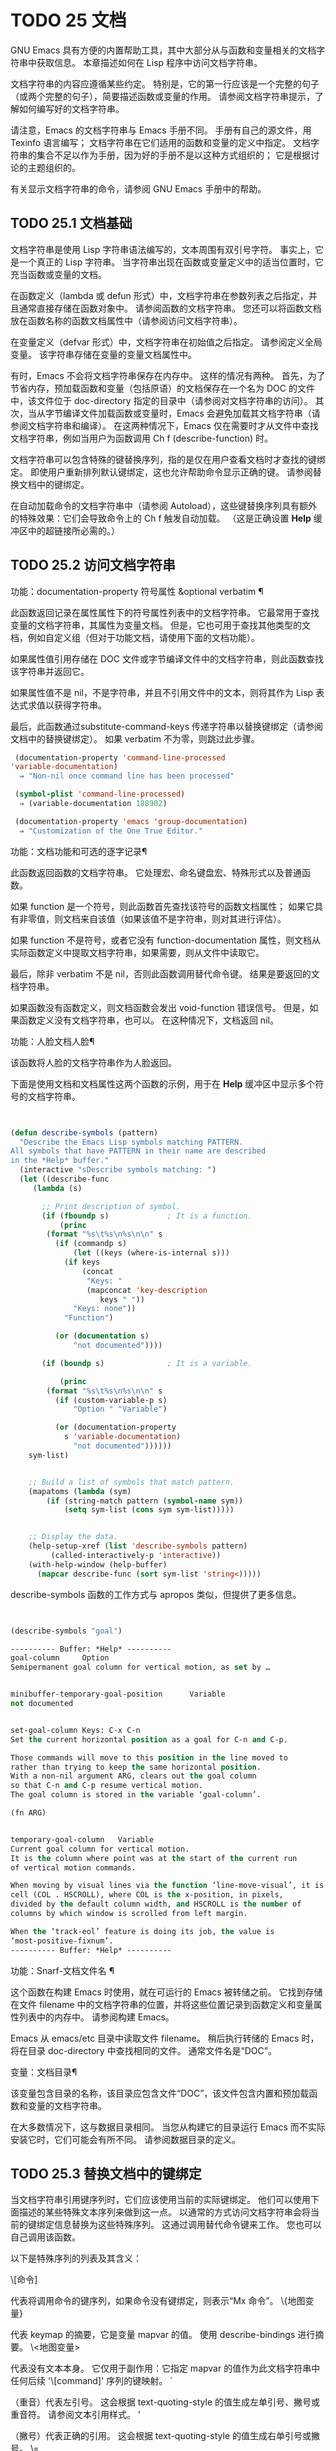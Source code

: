 #+LATEX_COMPILER: xelatex
#+LATEX_CLASS: elegantpaper
#+OPTIONS: prop:t
#+OPTIONS: ^:nil

* TODO 25 文档

GNU Emacs 具有方便的内置帮助工具，其中大部分从与函数和变量相关的文档字符串中获取信息。  本章描述如何在 Lisp 程序中访问文档字符串。

文档字符串的内容应遵循某些约定。  特别是，它的第一行应该是一个完整的句子（或两个完整的句子），简要描述函数或变量的作用。  请参阅文档字符串提示，了解如何编写好的文档字符串。

请注意，Emacs 的文档字符串与 Emacs 手册不同。  手册有自己的源文件，用 Texinfo 语言编写；  文档字符串在它们适用的函数和变量的定义中指定。  文档字符串的集合不足以作为手册，因为好的手册不是以这种方式组织的；  它是根据讨论的主题组织的。

有关显示文档字符串的命令，请参阅 GNU Emacs 手册中的帮助。

** TODO 25.1 文档基础

文档字符串是使用 Lisp 字符串语法编写的，文本周围有双引号字符。  事实上，它是一个真正的 Lisp 字符串。  当字符串出现在函数或变量定义中的适当位置时，它充当函数或变量的文档。

在函数定义（lambda 或 defun 形式）中，文档字符串在参数列表之后指定，并且通常直接存储在函数对象中。  请参阅函数的文档字符串。  您还可以将函数文档放在函数名称的函数文档属性中（请参阅访问文档字符串）。

在变量定义（defvar 形式）中，文档字符串在初始值之后指定。  请参阅定义全局变量。  该字符串存储在变量的变量文档属性中。

有时，Emacs 不会将文档字符串保存在内存中。  这样的情况有两种。  首先，为了节省内存，预加载函数和变量（包括原语）的文档保存在一个名为 DOC 的文件中，该文件位于 doc-directory 指定的目录中（请参阅对文档字符串的访问）。  其次，当从字节编译文件加载函数或变量时，Emacs 会避免加载其文档字符串（请参阅文档字符串和编译）。  在这两种情况下，Emacs 仅在需要时才从文件中查找文档字符串，例如当用户为函数调用 Ch f (describe-function) 时。

文档字符串可以包含特殊的键替换序列，指的是仅在用户查看文档时才查找的键绑定。  即使用户重新排列默认键绑定，这也允许帮助命令显示正确的键。  请参阅替换文档中的键绑定。

在自动加载命令的文档字符串中（请参阅 Autoload），这些键替换序列具有额外的特殊效果：它们会导致命令上的 Ch f 触发自动加载。  （这是正确设置 *Help* 缓冲区中的超链接所必需的。）

** TODO 25.2 访问文档字符串

功能：documentation-property 符号属性 &optional verbatim ¶

    此函数返回记录在属性属性下的符号属性列表中的文档字符串。  它最常用于查找变量的文档字符串，其属性为变量文档。  但是，它也可用于查找其他类型的文档，例如自定义组（但对于功能文档，请使用下面的文档功能）。

    如果属性值引用存储在 DOC 文件或字节编译文件中的文档字符串，则此函数查找该字符串并返回它。

    如果属性值不是 nil，不是字符串，并且不引用文件中的文本，则将其作为 Lisp 表达式求值以获得字符串。

    最后，此函数通过substitute-command-keys 传递字符串以替换键绑定（请参阅文档中的替换键绑定）。  如果 verbatim 不为零，则跳过此步骤。

    #+begin_src emacs-lisp
      (documentation-property 'command-line-processed
	 'variable-documentation)
	   ⇒ "Non-nil once command line has been processed"

      (symbol-plist 'command-line-processed)
	   ⇒ (variable-documentation 188902)

      (documentation-property 'emacs 'group-documentation)
	   ⇒ "Customization of the One True Editor."

    #+end_src

功能：文档功能和可选的逐字记录¶

    此函数返回函数的文档字符串。  它处理宏、命名键盘宏、特殊形式以及普通函数。

    如果 function 是一个符号，则此函数首先查找该符号的函数文档属性；  如果它具有非零值，则文档来自该值（如果该值不是字符串，则对其进行评估）。

    如果 function 不是符号，或者它没有 function-documentation 属性，则文档从实际函数定义中提取文档字符串，如果需要，则从文件中读取它。

    最后，除非 verbatim 不是 nil，否则此函数调用替代命令键。  结果是要返回的文档字符串。

    如果函数没有函数定义，则文档函数会发出 void-function 错误信号。  但是，如果函数定义没有文档字符串，也可以。  在这种情况下，文档返回 nil。

功能：人脸文档人脸¶

    该函数将人脸的文档字符串作为人脸返回。

下面是使用文档和文档属性这两个函数的示例，用于在 *Help* 缓冲区中显示多个符号的文档字符串。
#+begin_src emacs-lisp


(defun describe-symbols (pattern)
  "Describe the Emacs Lisp symbols matching PATTERN.
All symbols that have PATTERN in their name are described
in the *Help* buffer."
  (interactive "sDescribe symbols matching: ")
  (let ((describe-func
	 (lambda (s)

	   ;; Print description of symbol.
	   (if (fboundp s)             ; It is a function.
	       (princ
		(format "%s\t%s\n%s\n\n" s
		  (if (commandp s)
		      (let ((keys (where-is-internal s)))
			(if keys
			    (concat
			     "Keys: "
			     (mapconcat 'key-description
					keys " "))
			  "Keys: none"))
		    "Function")

		  (or (documentation s)
		      "not documented"))))

	   (if (boundp s)              ; It is a variable.

	       (princ
		(format "%s\t%s\n%s\n\n" s
		  (if (custom-variable-p s)
		      "Option " "Variable")

		  (or (documentation-property
			s 'variable-documentation)
		      "not documented"))))))
	sym-list)


    ;; Build a list of symbols that match pattern.
    (mapatoms (lambda (sym)
		(if (string-match pattern (symbol-name sym))
		    (setq sym-list (cons sym sym-list)))))


    ;; Display the data.
    (help-setup-xref (list 'describe-symbols pattern)
		 (called-interactively-p 'interactive))
    (with-help-window (help-buffer)
      (mapcar describe-func (sort sym-list 'string<)))))

#+end_src

describe-symbols 函数的工作方式与 apropos 类似，但提供了更多信息。

#+begin_src emacs-lisp


  (describe-symbols "goal")

  ---------- Buffer: *Help* ----------
  goal-column     Option
  Semipermanent goal column for vertical motion, as set by …


  minibuffer-temporary-goal-position      Variable
  not documented


  set-goal-column Keys: C-x C-n
  Set the current horizontal position as a goal for C-n and C-p.

  Those commands will move to this position in the line moved to
  rather than trying to keep the same horizontal position.
  With a non-nil argument ARG, clears out the goal column
  so that C-n and C-p resume vertical motion.
  The goal column is stored in the variable ‘goal-column’.

  (fn ARG)


  temporary-goal-column   Variable
  Current goal column for vertical motion.
  It is the column where point was at the start of the current run
  of vertical motion commands.

  When moving by visual lines via the function ‘line-move-visual’, it is a cons
  cell (COL . HSCROLL), where COL is the x-position, in pixels,
  divided by the default column width, and HSCROLL is the number of
  columns by which window is scrolled from left margin.

  When the ‘track-eol’ feature is doing its job, the value is
  ‘most-positive-fixnum’.
  ---------- Buffer: *Help* ----------
#+end_src

功能：Snarf-文档文件名 ¶

    这个函数在构建 Emacs 时使用，就在可运行的 Emacs 被转储之前。  它找到存储在文件 filename 中的文档字符串的位置，并将这些位置记录到函数定义和变量属性列表中的内存中。  请参阅构建 Emacs。

    Emacs 从 emacs/etc 目录中读取文件 filename。  稍后执行转储的 Emacs 时，将在目录 doc-directory 中查找相同的文件。  通常文件名是“DOC”。

变量：文档目录¶

    该变量包含目录的名称，该目录应包含文件“DOC”，该文件包含内置和预加载函数和变量的文档字符串。

    在大多数情况下，这与数据目录相同。  当您从构建它的目录运行 Emacs 而不实际安装它时，它们可能会有所不同。  请参阅数据目录的定义。

** TODO 25.3 替换文档中的键绑定

当文档字符串引用键序列时，它们应该使用当前的实际键绑定。  他们可以使用下面描述的某些特殊文本序列来做到这一点。  以通常的方式访问文档字符串会将当前的键绑定信息替换为这些特殊序列。  这通过调用替代命令键来工作。  您也可以自己调用该函数。

以下是特殊序列的列表及其含义：

\[命令]

    代表将调用命令的键序列，如果命令没有键绑定，则表示“Mx 命令”。
\{地图变量}

    代表 keymap 的摘要，它是变量 mapvar 的值。  使用 describe-bindings 进行摘要。
\<地图变量>

    代表没有文本本身。  它仅用于副作用：它指定 mapvar 的值作为此文档字符串中任何后续 '\[command]' 序列的键映射。
`

    （重音）代表左引号。  这会根据 text-quoting-style 的值生成左单引号、撇号或重音符。  请参阅文本引用样式。
'

    （撇号）代表正确的引用。  这会根据 text-quoting-style 的值生成右单引号或撇号。
\=

    引用以下字符并被丢弃；  因此，'\=`' 将 '`' 放入输出，'\=\[' 将 '\[' 放入输出，而 '\=\=' 将 '\=' 放入输出。

请注意：在 Emacs Lisp 中写入字符串时，每个 '\' 必须加倍。

用户选项：文本引用样式¶

    这个变量的值是一个符号，它指定 Emacs 应该在帮助和消息的措辞中为单引号使用的样式。  如果变量的值为curve，则样式为带有弯曲单引号的“like this”。  如果值为直，则样式为带有直撇号的“like this”。  如果值是严重的，则不翻译引号并且样式是带有重音和撇号的“like this”，这是 Emacs 版本 25 之前的标准样式。如果弯曲的单引号似乎是可显示的，则默认值 nil 的作用类似于曲线，并且喜欢否则严重。

    此选项在存在弯引号问题的平台上很有用。  您可以根据个人喜好自由定制。

功能：替代命令键字符串&可选无面¶

    此函数扫描字符串以查找上述特殊序列并将其替换为它们所代表的内容，并将结果作为字符串返回。  这允许显示准确引用用户自己定制的键绑定的文档。  默认情况下，键绑定被赋予一个特殊的面帮助键绑定，但如果可选参数 no-face 为非零，则该函数不会将此面添加到生成的字符串中。

    如果一个命令有多个绑定，这个函数通常使用它找到的第一个。  您可以通过将 :advertised-binding 符号属性分配给命令来指定一个特定的键绑定，如下所示：

    #+begin_src emacs-lisp
      (put 'undo :advertised-binding [?\C-/])
    #+end_src

    :advertised-binding 属性也会影响菜单项中显示的绑定（参见菜单栏）。  如果该属性指定了命令实际上没有的键绑定，则该属性将被忽略。

以下是特殊序列的示例：
#+begin_src emacs-lisp


  (substitute-command-keys
     "To abort recursive edit, type `\\[abort-recursive-edit]'.")
  ⇒ "To abort recursive edit, type ‘C-]’."


  (substitute-command-keys
     "The keys that are defined for the minibuffer here are:
    \\{minibuffer-local-must-match-map}")
  ⇒ "The keys that are defined for the minibuffer here are:


  ?               minibuffer-completion-help
  SPC             minibuffer-complete-word
  TAB             minibuffer-complete
  C-j             minibuffer-complete-and-exit
  RET             minibuffer-complete-and-exit
  C-g             abort-recursive-edit
  "

  (substitute-command-keys
     "To abort a recursive edit from the minibuffer, type \
  `\\<minibuffer-local-must-match-map>\\[abort-recursive-edit]'.")
  ⇒ "To abort a recursive edit from the minibuffer, type ‘C-g’."
#+end_src

文档字符串中的文本还有其他特殊约定——例如，您可以参考本手册的函数、变量和部分。  有关详细信息，请参阅文档字符串提示。

** TODO 25.4 文本引用样式

通常，重音和撇号在文档字符串和诊断消息中被特殊处理，并转换为匹配的单引号（也称为“弯引号”）。  例如，文档字符串“'foo' 的别名”。  和函数调用（消息“'foo' 的别名。”）都转换为“'foo' 的别名。”。  不太常见的是，Emacs 将重音符号和撇号显示为本身，或仅显示为撇号（例如，“'foo' 的别名。”）。  应该编写文档字符串和消息格式，以便它们与这些样式中的任何一种都很好地显示。  例如，文档字符串“'foo' 的别名”。  可能不是您想要的，因为它可以显示为“'foo' 的别名。”，这是一种不寻常的英文风格。

有时您可能需要在不翻译的情况下显示重音或撇号，无论文本引用样式如何。  在文档字符串中，您可以使用转义符来做到这一点。  例如，在文档字符串 "\\=`(a ,(sin 0)) ==> (a 0.0)" 中，重音符号旨在表示 Lisp 代码，因此无论引用样式如何，它都会被转义并显示为自身.  在对消息或错误的调用中，您可以通过使用格式“%s”和调用格式的参数来避免转换。  例如， (message "%s" (format "`(a ,(sin %S)) ==> (a %S)" x (sin x))) 显示以重音开头的消息，无论文本引用如何风格。

用户选项：文本引用样式¶

    这个用户选项的值是一个符号，它指定 Emacs 应该在帮助和消息的措辞中为单引号使用的样式。  如果选项的值为curve，则样式为带有弯曲单引号的“like this”。  如果值为直，则样式为带有直撇号的“like this”。  如果值是严重的，则不翻译引号，并且样式是带有重音和撇号的“like this”，这是 Emacs 版本 25 之前的标准样式。如果弯曲的单引号似乎是可显示的，则默认值 nil 的作用类似于曲线，并且喜欢否则严重。

    此选项在存在弯引号问题的平台上很有用。  您可以根据个人喜好自由定制。

** TODO 25.5 描述帮助信息的字符

这些函数将事件、按键序列或字符转换为文本描述。  这些描述对于在消息中包含任意文本字符或键序列很有用，因为它们将非打印字符和空白字符转换为打印字符序列。  非空白打印字符的描述是字符本身。

功能：键描述序列&可选前缀¶

    此函数返回一个字符串，其中包含按顺序输入事件的 Emacs 标准表示法。  如果前缀是非零，它是导致序列的输入事件序列，并包含在返回值中。  两个参数都可以是字符串、向量或列表。  有关有效事件的更多信息，请参阅输入事件。
    #+begin_src emacs-lisp


      (key-description [?\M-3 delete])
	   ⇒ "M-3 <delete>"

      (key-description [delete] "\M-3")
	   ⇒ "M-3 <delete>"
    #+end_src

    另请参阅下面的单键描述示例。

功能：单键描述事件&可选无角度¶

    此函数以标准 Emacs 表示法返回一个描述事件的字符串，用于键盘输入。  正常的打印字符显示为自身，但控制字符变为以'C-'开头的字符串，元字符变为以'M-'开头的字符串，空格、制表符等显示为'SPC' , 'TAB' 等。功能键符号出现在尖括号 '<...>' 内。  作为列表的事件显示为列表的 CAR 中尖括号内的符号名称。

    如果可选参数 no-angles 不为 nil，则省略功能键和事件符号周围的尖括号；  这是为了与不使用括号的旧版本的 Emacs 兼容。
    #+begin_src emacs-lisp


      (single-key-description ?\C-x)
	   ⇒ "C-x"

      (key-description "\C-x \M-y \n \t \r \f123")
	   ⇒ "C-x SPC M-y SPC C-j SPC TAB SPC RET SPC C-l 1 2 3"

      (single-key-description 'delete)
	   ⇒ "<delete>"

      (single-key-description 'C-mouse-1)
	   ⇒ "C-<mouse-1>"

      (single-key-description 'C-mouse-1 t)
	   ⇒ "C-mouse-1"
    #+end_src

功能：文本字符描述字符¶

    这个函数返回一个字符串，以标准 Emacs 表示法描述可以出现在文本中的字符——类似于单键描述，除了参数必须是通过 characterp 测试的有效字符代码（请参阅字符代码）。  该函数生成带有前导插入符号的控制字符的描述（这是 Emacs 通常在缓冲区中显示控制字符的方式）。  带有修饰位的字符将导致该函数发出错误信号（带有 Control 修饰符的 ASCII 字符是一个例外，它们表示为控制字符）。

    #+begin_src emacs-lisp


      (text-char-description ?\C-c)
	   ⇒ "^C"

      (text-char-description ?\M-m)
	   error→ Wrong type argument: characterp, 134217837
    #+end_src

命令：read-kbd-macro 字符串 &optional 需要向量 ¶

    该函数主要用于对键盘宏进行操作，但也可以作为按键描述的粗略逆向使用。  你用一个包含键描述的字符串来调用它，用空格分隔；  它返回一个包含相应事件的字符串或向量。  （这可能是也可能不是单个有效键序列，具体取决于您使用的事件；请参阅键序列。）如果需要向量不为零，则返回值始终是向量。

** TODO 25.6 帮助功能

Emacs 提供了各种内置的帮助功能，用户可以作为前缀 Ch 的子命令访问所有这些功能。  有关它们的更多信息，请参阅 GNU Emacs 手册中的帮助。  在这里，我们描述了相同信息的一些程序级接口。

命令：apropos pattern &optional do-all ¶

    此函数查找名称包含与 apropos 模式模式匹配的所有有意义的符号。  apropos 模式要么是要匹配的单词，要么是空格分隔的单词列表，其中至少有两个必须匹配，要么是正则表达式（如果出现任何特殊的正则表达式字符）。  如果符号具有函数、变量或面的定义，或者具有属性，则它是有意义的。

    该函数返回一个元素列表，如下所示：

    #+begin_src emacs-lisp
      (symbol score function-doc variable-doc
       plist-doc widget-doc face-doc group-doc)
    #+end_src

    在这里，score 是一个整数度量，用于衡量符号作为匹配项的重要性。  剩下的每个元素都是一个文档字符串，或 nil，用于符号作为函数、变量等。

    它还在一个名为 *Apropos* 的缓冲区中显示符号，每个符号都有一个从其文档字符串开头获取的单行描述。

    如果 do-all 不是 nil，或者如果用户选项 apropos-do-all 是 non-nil，那么 apropos 还会显示找到的函数的键绑定；  它还显示了所有的实习符号，而不仅仅是有意义的符号（它也在返回值中列出了它们）。

变量：帮助地图¶

    此变量的值是帮助键 Ch 之后字符的本地键映射。

前缀命令：help-command ¶

    这个符号不是函数；  它的函数定义单元包含称为帮助映射的键映射。  它在 help.el 中定义如下：

    #+begin_src emacs-lisp
      (define-key global-map (string help-char) 'help-command)
      (fset 'help-command help-map)
    #+end_src

用户选项：help-char ¶

    这个变量的值是帮助字符——Emacs 识别为帮助的字符。  默认情况下，它的值为 8，代表 Ch。  当 Emacs 读取这个字符时，如果 help-form 是一个非 nil Lisp 表达式，它会计算那个表达式，如果它是一个字符串，它会在一个窗口中显示结果。

    通常 help-form 的值为 nil。  那么帮助字符在命令输入层面没有特殊意义，它以正常方式成为键序列的一部分。  Ch 的标准键绑定是几个通用帮助功能的前缀键。

    前缀键之后的帮助字符也是特殊的。  如果它没有绑定作为前缀键的子命令，它将运行 describe-prefix-bindings，它显示前缀键的所有子命令的列表。

用户选项：帮助事件列表¶

    此变量的值是用作替代帮助字符的事件类型列表。  这些事件的处理方式与 help-char 指定的事件一样。

变量：帮助表单¶

    如果此变量不为 nil，则它的值是每当读取字符 help-char 时评估的形式。  如果评估表单产生一个字符串，则显示该字符串。

    调用 read-event、read-char-choice、read-char、read-char-from-minibuffer 或 y-or-np 的命令可能应该在输入时将 help-form 绑定到非 nil 表达式。  （不应该这样做的时候是 Ch 有其他含义的时候。）评估这个表达式应该产生一个字符串，解释输入的用途以及如何正确输入它。

    minibuffer 的入口将此变量绑定到 minibuffer-help-form 的值（参见 minibuffer-help-form 的定义）。

变量：前缀帮助命令¶

    该变量包含一个打印前缀键帮助的函数。  当用户键入前缀键后跟帮助字符时调用该函数，并且帮助字符在该前缀之后没有绑定。  该变量的默认值为 describe-prefix-bindings。

命令：描述前缀绑定¶

    此函数调用 describe-bindings 以显示最近键序列的前缀键的所有子命令的列表。  所描述的前缀包含除该键序列的最后一个事件之外的所有事件。  （最后一个事件大概是帮助角色。）

以下两个功能适用于希望在不放弃控制的情况下提供帮助的模式，例如电动模式。  它们的名称以“Helper”开头，以区别于普通的帮助功能。

命令：Helper-describe-bindings ¶

    此命令弹出一个窗口，显示一个帮助缓冲区，其中包含来自本地和全局键映射的所有键绑定的列表。  它通过调用 describe-bindings 来工作。

命令：助手帮助¶

    该命令为当前模式提供帮助。  它在 minibuffer 中向用户提示消息“帮助（类型？获取更多选项）”，然后帮助找出键绑定是什么，以及模式的用途。  它返回零。

    这可以通过更改地图 Helper-help-map 来定制。

变量：数据目录¶

    此变量保存 Emacs 找到 Emacs 附带的某些文档和文本文件的目录的名称。

功能：帮助缓冲区¶

    该函数返回帮助缓冲区的名称，通常为*Help*；  如果这样的缓冲区不存在，则首先创建它。

宏：with-help-window buffer-or-name body... ¶

    这个宏像 with-output-to-temp-buffer 一样评估 body（参见 Temporary Displays），将由其形式产生的任何输出插入到由 buffer-or-name 指定的缓冲区中，该缓冲区可以是缓冲区或缓冲区的名称。  （通常，buffer-or-name 是函数 help-buffer 返回的值。）该宏将指定的缓冲区置于帮助模式并显示一条消息，告诉用户如何退出和滚动帮助窗口。  如果用户选项 help-window-select 的当前值已相应设置，则选择帮助窗口。  它返回正文中的最后一个值。

功能：help-setup-xref item interactive-p ¶

    此函数更新 *Help* 缓冲区中的交叉引用数据，该缓冲区用于在用户单击“后退”或“前进”按钮时重新生成帮助信息。  大多数使用 *Help* 缓冲区的命令应该在清除缓冲区之前调用此函数。  item 参数应具有 (function . args) 形式，其中 function 是要调用的函数，带有参数列表 args，以重新生成帮助缓冲区。  如果调用命令是交互式调用的，则 interactive-p 参数不为零；  在这种情况下，*Help* 缓冲区的“后退”按钮的项目堆栈将被清除。

有关使用 help-buffer、with-help-window 和 help-setup-xref 的示例，请参见 describe-symbols 示例。

宏：make-help-screen fname help-line help-text help-map ¶

    该宏定义了一个名为 fname 的帮助命令，它的作用类似于显示它提供的子命令列表的前缀键。

    调用时，fname 在窗口中显示帮助文本，然后根据帮助图读取并执行键序列。  字符串 help-text 应该描述 help-map 中可用的绑定。

    命令 fname 被定义为通过滚动帮助文本的显示来处理一些事件本身。  当 fname 读取其中一个特殊事件时，它会进行滚动，然后读取另一个事件。  当它读取一个不是少数事件之一并且在帮助映射中具有绑定的事件时，它会执行该键的绑定然后返回。

    参数 help-line 应该是 help-map 中备选方案的单行摘要。  在当前版本的 Emacs 中，仅当您将选项三步帮助设置为 t 时才使用此参数。

    此宏用于命令 help-for-help，它是 Ch Ch 的绑定。

用户选项：三步帮助¶

    如果该变量不为 nil，则使用 make-help-screen 定义的命令首先在回显区域中显示其帮助行字符串，并且仅当用户再次键入帮助字符时才显示较长的帮助文本字符串。

** TODO 25.7 文档组

Emacs 可以根据各种分组列出函数。  例如，string-trim 和 mapconcat 是“字符串”函数，因此 Mx shortdoc-display-group RET string RET 将概述对字符串进行操作的函数。

文档组是使用 define-short-documentation-group 宏创建的。

宏：define-short-documentation-group 组 &rest 函数 ¶

    将 group 定义为一组函数，并提供使用这些函数的简短摘要。  可选参数函数是一个列表，其元素具有以下形式：

    #+begin_src emacs-lisp
      (func [keyword val]…)
    #+end_src
    可识别以下关键字：

    :评估

	 该值应该是在评估时没有副作用的形式。  该表单将通过使用 prin1 打印在文档中使用（请参阅输出函数）。  但是，如果表单是字符串，它将按原样插入，然后读取字符串以生成表单。  在任何情况下，都会对表单进行评估，并使用结果。  例如：

	 #+begin_src emacs-lisp
	   :eval (concat "foo" "bar" "zot")
	   :eval "(make-string 5 ?x)"
	 #+end_src
	 将导致：
	 #+begin_src emacs-lisp
	   (concat "foo" "bar" "zot")
	   ⇒ "foobarzot"
	   (make-string 5 ?x)
	   ⇒ "xxxxx"
	 #+end_src



	 （这里允许同时使用 Lisp 表单和字符串的原因是，在少数需要某种形式呈现的情况下，可以控制打印。在示例中，“？x”将被打印为“120”如果它没有包含在字符串中。）
    ：无评估

	 这类似于 :eval，只是不会评估表单。  在这些情况下，应该包含某种类型的 :result 元素（见下文）。

	 #+begin_src emacs-lisp
	   :no-eval (file-symlink-p "/tmp/foo")
	   :eg-result t
	 #+end_src
    ：无评估*

	 像 :no-eval 一样，但总是插入 '[it depends]' 作为结果。  例如：

	 #+begin_src emacs-lisp
	   :no-eval* (buffer-string)
	 #+end_src
	 将导致：
	 #+begin_src emacs-lisp
	   (buffer-string)
	   → [it depends]
	 #+end_src

    ：没有价值

	 与 :no-eval 类似，但在所讨论的函数没有明确定义的返回值时使用，并且仅用于副作用。
    ：结果

	 用于输出非评估示例表单的结果。

	 #+begin_src emacs-lisp
	   :no-eval (setcar list 'c)
	   :result c
	 #+end_src

    :eg-结果

	 用于从非评估示例表单输出示例结果。  例如：

	 #+begin_src emacs-lisp
	   :no-eval (looking-at "f[0-9]")
	   :eg-result t
	 #+end_src

	 将导致：
	 #+begin_src emacs-lisp
	   (looking-at "f[0-9]")
	   eg. → t
	 #+end_src
    :结果字符串
    :eg-result-string

	 这两个分别与 :result 和 :eg-result 相同，但按原样插入。  当结果不可读或应为特定形式时，这很有用：
	 #+begin_src emacs-lisp
	   :no-eval (find-file "/tmp/foo")
	   :eg-result-string "#<buffer foo>"
	   :no-eval (default-file-modes)
	   :eg-result-string "#o755"
	 #+end_src

    ：无手册

	 表示该功能未在手册中记录。
    :args

	 默认情况下，会显示函数的实际参数列表。  如果 :args 存在，则使用它们。

	 #+begin_src emacs-lisp
	   :args (regexp string)
	 #+end_src

    这是一个非常简短的示例：
    #+begin_src emacs-lisp
      (define-short-documentation-group string
	"Creating Strings"
	(substring
	 :eval (substring "foobar" 0 3)
	 :eval (substring "foobar" 3))
	(concat
	 :eval (concat "foo" "bar" "zot")))
    #+end_src
    第一个参数是要定义的组的名称，然后是任意数量的函数描述。

一个函数可以属于任意数量的文档组。

除了功能描述外，列表还可以有字符串元素，用于将文档组划分为多个部分。

功能：shortdoc-add-function shortdoc-add-function group section elem ¶

    Lisp 包可以使用此命令将函数添加到组中。  每个元素都应该是一个函数描述，如上所述。  group 是功能组，section 是将功能插入到功能组中的哪个部分。

    如果组不存在，它将被创建。  如果部分不存在，它将被添加到功能组的末尾。
